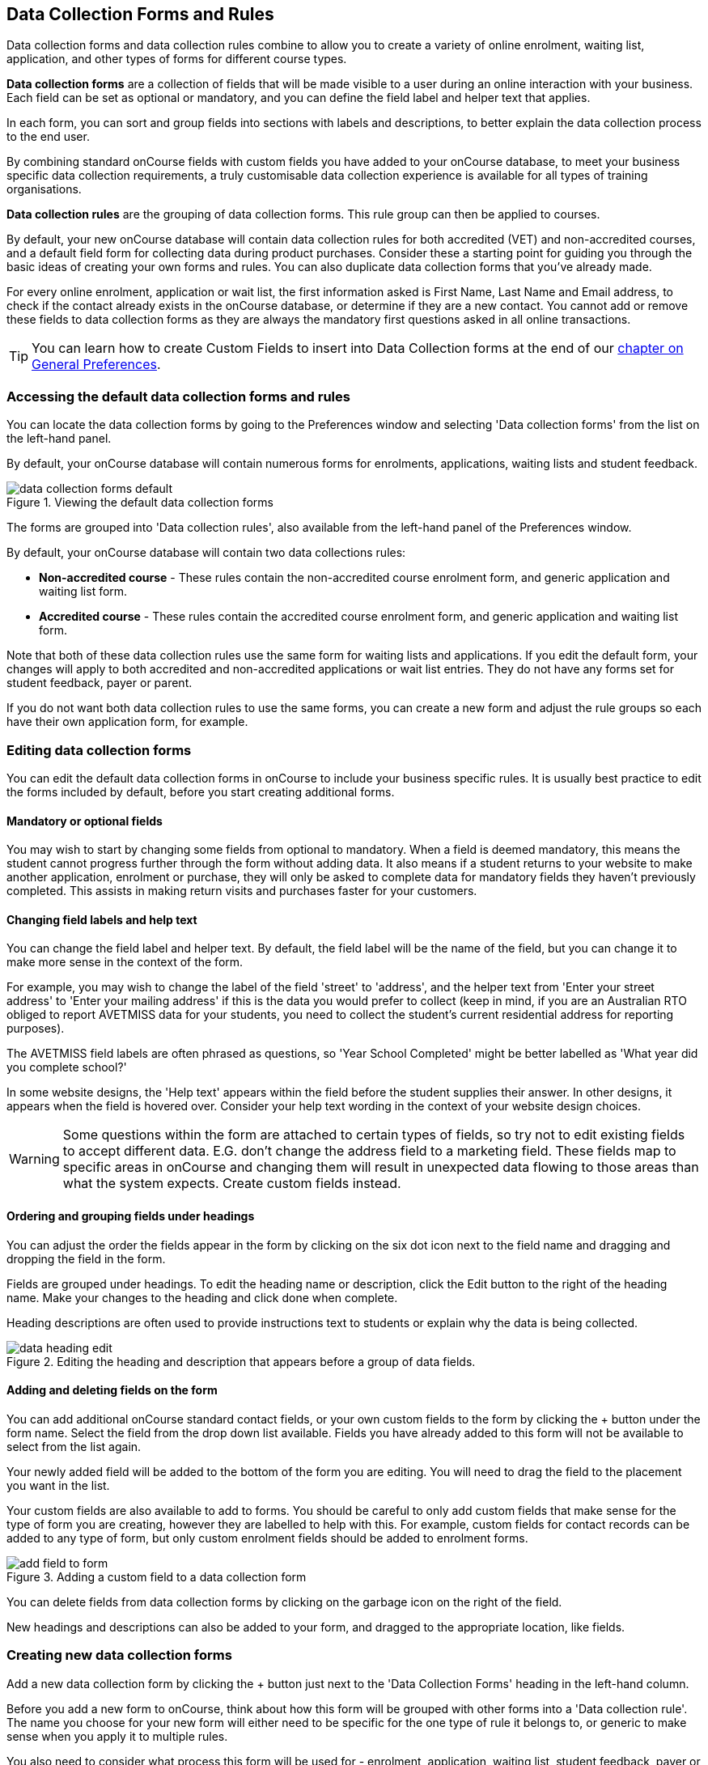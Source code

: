 [[dataCollection]]
== Data Collection Forms and Rules

Data collection forms and data collection rules combine to allow you to create a variety of online enrolment, waiting list, application, and other types of forms for different course types.

*Data collection forms* are a collection of fields that will be made visible to a user during an online interaction with your business. Each field can be set as optional or mandatory, and you can define the field label and helper text that applies.

In each form, you can sort and group fields into sections with labels and descriptions, to better explain the data collection process to the end user.

By combining standard onCourse fields with custom fields you have added to your onCourse database, to meet your business specific data collection requirements, a truly customisable data collection experience is available for all types of training organisations.

*Data collection rules* are the grouping of data collection forms. This rule group can then be applied to courses.

By default, your new onCourse database will contain data collection rules for both accredited (VET) and non-accredited courses, and a default field form for collecting data during product purchases. Consider these a starting point for guiding you through the basic ideas of creating your own forms and rules. You can also duplicate data collection forms that you've already made.

For every online enrolment, application or wait list, the first information asked is First Name, Last Name and Email address, to check if the contact already exists in the onCourse database, or determine if they are a new contact. You cannot add or remove these fields to data collection forms as they are always the mandatory first questions asked in all online transactions.

[TIP]
====
You can learn how to create Custom Fields to insert into Data Collection forms at the end of our <<generalPrefs-Terms, chapter on General Preferences>>.
====

[[dataCollection-access]]
=== Accessing the default data collection forms and rules

You can locate the data collection forms by going to the Preferences window and selecting 'Data collection forms' from the list on the left-hand panel.

By default, your onCourse database will contain numerous forms for enrolments, applications, waiting lists and student feedback.

image::images/data_collection/data_collection_forms_default.png[title='Viewing the default data collection forms']

The forms are grouped into 'Data collection rules', also available from the left-hand panel of the Preferences window.

By default, your onCourse database will contain two data collections rules:

* *Non-accredited course* - These rules contain the non-accredited course enrolment form, and generic application and waiting list form.
* *Accredited course* - These rules contain the accredited course enrolment form, and generic application and waiting list form.

Note that both of these data collection rules use the same form for waiting lists and applications. If you edit the default form, your changes will apply to both accredited and non-accredited applications or wait list entries. They do not have any forms set for student feedback, payer or parent.

If you do not want both data collection rules to use the same forms, you can create a new form and adjust the rule groups so each have their own application form, for example.


[[dataCollection-edit]]
=== Editing data collection forms

You can edit the default data collection forms in onCourse to include your business specific rules. It is usually best practice to edit the forms included by default, before you start creating additional forms.

==== Mandatory or optional fields

You may wish to start by changing some fields from optional to mandatory. When a field is deemed mandatory, this means the student cannot progress further through the form without adding data. It also means if a student returns to your website to make another application, enrolment or purchase, they will only be asked to complete data for mandatory fields they haven't previously completed. This assists in making return visits and purchases faster for your customers.

==== Changing field labels and help text

You can change the field label and helper text. By default, the field label will be the name of the field, but you can change it to make more sense in the context of the form.

For example, you may wish to change the label of the field 'street' to 'address', and the helper text from 'Enter your street address' to 'Enter your mailing address' if this is the data you would prefer to collect (keep in mind, if you are an Australian RTO obliged to report AVETMISS data for your students, you need to collect the student's current residential address for reporting purposes).

The AVETMISS field labels are often phrased as questions, so 'Year School Completed' might be better labelled as 'What year did you complete school?'

In some website designs, the 'Help text' appears within the field before the student supplies their answer.
In other designs, it appears when the field is hovered over. Consider your help text wording in the context of your website design choices.

[WARNING]
====
Some questions within the form are attached to certain types of fields, so try not to edit existing fields to accept different data. E.G. don't change the address field to a marketing field. These fields map to specific areas in onCourse and changing them will result in unexpected data flowing to those areas than what the system expects. Create custom fields instead.
====

==== Ordering and grouping fields under headings

You can adjust the order the fields appear in the form by clicking on the six dot icon next to the field name and dragging and dropping the field in the form.

Fields are grouped under headings. To edit the heading name or description, click the Edit button to the right of the heading name. Make your changes to the heading and click done when complete.

Heading descriptions are often used to provide instructions text to students or explain why the data is being collected.

image::images/data_collection/data_heading_edit.png[title='Editing the heading and description that appears before a group of data fields.']

==== Adding and deleting fields on the form

You can add additional onCourse standard contact fields, or your own custom fields to the form by clicking the + button under the form name. Select the field from the drop down list available. Fields you have already added to this form will not be available to select from the list again.

Your newly added field will be added to the bottom of the form you are editing. You will need to drag the field to the placement you want in the list.

Your custom fields are also available to add to forms. You should be careful to only add custom fields that make sense for the type of form you are creating, however they are labelled to help with this. For example, custom fields for contact records can be added to any type of form, but only custom enrolment fields should be added to enrolment forms.

image::images/data_collection/add_field_to_form.png[title='Adding a custom field to a data collection form']

You can delete fields from data collection forms by clicking on the garbage icon on the right of the field.

New headings and descriptions can also be added to your form, and dragged to the appropriate location, like fields.

[[dataCollection-create]]
=== Creating new data collection forms

Add a new data collection form by clicking the + button just next to the 'Data Collection Forms' heading in the left-hand column.

Before you add a new form to onCourse, think about how this form will be grouped with other forms into a 'Data collection rule'. The name you choose for your new form will either need to be specific for the one type of rule it belongs to, or generic to make sense when you apply it to multiple rules.

You also need to consider what process this form will be used for - enrolment, application, waiting list, student feedback, payer or parent. It helps to name your form in a way that indicates its process.

You will then need to work through the process of adding group headings, fields and setting their label and help text properties. When creating a new form you should add the headings and fields in the order you want them displayed to the end user, to avoid you having to re-order them.

=== Duplicating data collection forms

You can easily duplicate any data collection form you've made in onCourse from the cogwheel menu. Simply hit the cogwheel icon, click the 'copy form' icon, enter a new name for the data collection form, then hit 'Save'.

=== Editing and creating new data collection rules

You can create a new rule group by clicking the + button next to the 'Data Collection Rules' heading in the left-hand column.

Data collection rules are a group of six forms; for the enrolment process, wait list, applications, student surveys, payers and parents/guardians. Only the enrolment, application and wait list forms will be assigned by default.

You can change the names of the rules or forms that have been selected for the rules.

Keep in mind that if your onCourse website is already using data collection rules, any changes you make to the form selection process will take effect immediately, for the courses where that rule collection is applied.

If you are creating a new data collection rule, you will need to add it to a course or courses, before it will appear as a set of questions on the web.

image::images/data_collection/add_new_collection_rule.png[title='Adding a new data collection rule']

[[dataCollection-courses]]
=== Adding data collection rules to courses

By default, any existing onCourse courses will have a data collection rule applied to them based on their VET status. VET courses will have the 'accredited course' rule selected, and non-VET courses will have the 'non-accredited course' rule applied.

You can change the data collection rule for any existing course, and will need to set the data collection rule for any new course you create. Set this at the top of the Course record, in the General section.

image::images/data_collection/set_collection_rule_course.png[title='Setting the data collection rule that applies to a course']

=== Data collection on the web

The field settings you have defined in your data collection forms and rules will drive the questions the students are prompted to answer when they engage with your website, whether that engagement is to add a course to their waiting list, purchase a product, apply for a course or enrol in a class.

What each individual student sees will depend on the combination of items in their shopping cart, and their previous engagement with you.

For example, if a student is an existing contact in your database and is matched on their first name, last name and email address with an existing contact, then they will only be asked to complete fields marked as mandatory in the data collection rules that they haven't completed previously. They will not be shown the responses to any fields they have supplied before, or fields set to optional they haven't completed.

==== Your details - contact fields

When a student is enrolling or applying for multiple courses and classes in the online checkout process, they will see the combination of required and mandatory fields based on the data collection rules assigned to all the courses in their shopping cart.

Breaking fields up into clear groups with headings to explain assists in creating a clear and self-explanatory user interface in your website. In the example below, this advice has not been followed.

You should always perform comprehensive user testing of your website application and enrolment settings when adjusting data collection rules so you can confirm the process the student sees is what you envisioned.

image::images/data_collection/data_collection_contact_summary.png[title='This is not a clear example of data collection forms,as the first section displayed has no heading or user instruction']

==== Summary - enrolment or application specific fields

Custom fields that apply to the enrolment or application are asked in specific relation to the course the student is enrolling in or applying for.

That means that if the student is enrolling or applying for multiple courses where the same data collection rules apply, they may be asked the same questions twice. The types of questions asked here should be specific to the course e.g. for an event with elective breakout activities, do you want to attend stream 1 or stream 2.

Generic questions about the students preferences or demographic information tend to belong in the contact record, rather than the enrolment or application.

The one place where this is not the case is for funded enrolments or applications, where the student needs to answer questions related to their funding eligibility and declare they are true and accurate at the time of application or enrolment. It would not be appropriate here to rely upon answers a student may have supplied six months ago in a previous application.

image::images/data_collection/data_collection_custom_application_web.png[title='Answering application specific questions during the online process']
